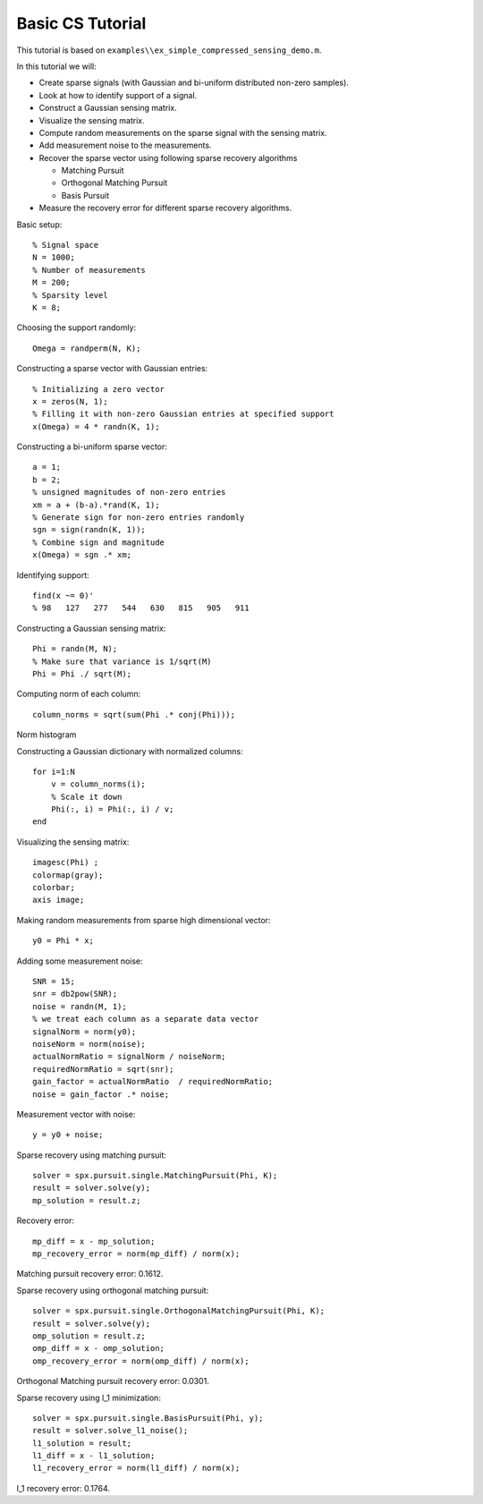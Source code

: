 Basic  CS Tutorial
========================

.. highlight:: matlab

This tutorial is based on ``examples\\ex_simple_compressed_sensing_demo.m``.

In this tutorial we will:

* Create sparse signals (with Gaussian and bi-uniform distributed non-zero samples).
* Look at how to identify support of a signal.
* Construct a Gaussian sensing matrix.
* Visualize the sensing matrix.
* Compute random measurements on the sparse signal with the sensing matrix.
* Add measurement noise to the measurements.
* Recover the sparse vector
  using following sparse recovery algorithms
  
  * Matching Pursuit
  * Orthogonal Matching Pursuit
  * Basis Pursuit

* Measure the recovery error for different sparse
  recovery algorithms.

Basic setup::

    % Signal space 
    N = 1000;
    % Number of measurements
    M = 200;
    % Sparsity level
    K = 8;

Choosing the support randomly::

    Omega = randperm(N, K);

Constructing a sparse vector with Gaussian entries::

    % Initializing a zero vector
    x = zeros(N, 1);
    % Filling it with non-zero Gaussian entries at specified support
    x(Omega) = 4 * randn(K, 1);

.. image:: images/k_sparse_gaussian_signal.png

Constructing a bi-uniform sparse vector::

    a = 1;
    b = 2; 
    % unsigned magnitudes of non-zero entries
    xm = a + (b-a).*rand(K, 1);
    % Generate sign for non-zero entries randomly
    sgn = sign(randn(K, 1));
    % Combine sign and magnitude
    x(Omega) = sgn .* xm;

.. image:: images/k_sparse_biuniform_signal.png

Identifying support::

    find(x ~= 0)'
    % 98   127   277   544   630   815   905   911


Constructing a Gaussian sensing matrix::

    Phi = randn(M, N);
    % Make sure that variance is 1/sqrt(M)
    Phi = Phi ./ sqrt(M);

Computing norm of each column::

    column_norms = sqrt(sum(Phi .* conj(Phi)));



Norm histogram

.. image:: images/guassian_sensing_matrix_histogram.png

Constructing a Gaussian dictionary with normalized columns::

    for i=1:N
        v = column_norms(i);
        % Scale it down
        Phi(:, i) = Phi(:, i) / v;
    end

Visualizing the sensing matrix::

    imagesc(Phi) ;
    colormap(gray);
    colorbar;
    axis image;

.. image:: images/gaussian_matrix.png

Making random measurements from sparse high dimensional vector::

    y0 = Phi * x;

.. image:: images/measurement_vector_biuniform.png

Adding some measurement noise::

    SNR = 15;
    snr = db2pow(SNR);
    noise = randn(M, 1);
    % we treat each column as a separate data vector
    signalNorm = norm(y0);
    noiseNorm = norm(noise);
    actualNormRatio = signalNorm / noiseNorm;
    requiredNormRatio = sqrt(snr);
    gain_factor = actualNormRatio  / requiredNormRatio;
    noise = gain_factor .* noise;

Measurement vector with noise::

    y = y0 + noise;

.. image:: images/measurement_vector_biuniform_noisy.png

Sparse recovery using matching pursuit::

    solver = spx.pursuit.single.MatchingPursuit(Phi, K);
    result = solver.solve(y);
    mp_solution = result.z;

Recovery error::

    mp_diff = x - mp_solution;
    mp_recovery_error = norm(mp_diff) / norm(x);

.. image:: images/cs_matching_pursuit_solution.png

Matching pursuit recovery error: 0.1612.

Sparse recovery using orthogonal matching pursuit::

    solver = spx.pursuit.single.OrthogonalMatchingPursuit(Phi, K);
    result = solver.solve(y);
    omp_solution = result.z;
    omp_diff = x - omp_solution;
    omp_recovery_error = norm(omp_diff) / norm(x);

.. image:: images/cs_orthogonal_matching_pursuit_solution.png

Orthogonal Matching pursuit recovery error: 0.0301.


Sparse recovery using l_1 minimization::

    solver = spx.pursuit.single.BasisPursuit(Phi, y);
    result = solver.solve_l1_noise();
    l1_solution = result;
    l1_diff = x - l1_solution;
    l1_recovery_error = norm(l1_diff) / norm(x);

.. image:: images/cs_l_1_minimization_solution.png

l_1 recovery error: 0.1764.
